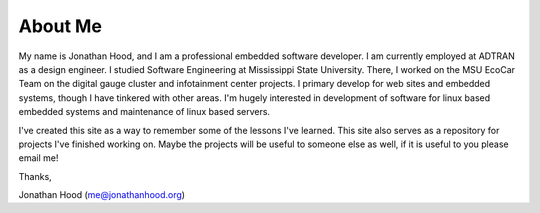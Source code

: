 About Me
########

My name is Jonathan Hood, and I am a professional embedded software developer. I am currently employed at ADTRAN as a design engineer. I studied Software Engineering at Mississippi State University. There, I worked on the MSU EcoCar Team on the digital gauge cluster and infotainment center projects. I primary develop for web sites and embedded systems, though I have tinkered with other areas. I'm hugely interested in development of software for linux based embedded systems and maintenance of linux based servers.

I've created this site as a way to remember some of the lessons I've learned. This site also serves as a repository for projects I've finished working on. Maybe the projects will be useful to someone else as well, if it is useful to you please email me!

Thanks,

Jonathan Hood (me@jonathanhood.org)
